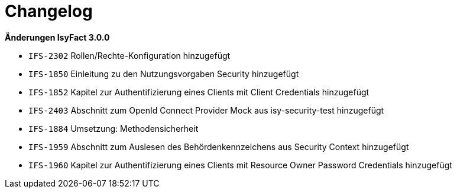 [[changelog]]
= Changelog

*Änderungen IsyFact 3.0.0*

// tag::release-3.0.0[]

- `IFS-2302` Rollen/Rechte-Konfiguration hinzugefügt
- `IFS-1850` Einleitung zu den Nutzungsvorgaben Security hinzugefügt
- `IFS-1852` Kapitel zur Authentifizierung eines Clients mit Client Credentials hinzugefügt
- `IFS-2403` Abschnitt zum OpenId Connect Provider Mock aus isy-security-test hinzugefügt
- `IFS-1884` Umsetzung: Methodensicherheit
- `IFS-1959` Abschnitt zum Auslesen des Behördenkennzeichens aus Security Context hinzugefügt
- `IFS-1960` Kapitel zur Authentifizierung eines Clients mit Resource Owner Password Credentials hinzugefügt

// end::release-3.0.0[]
